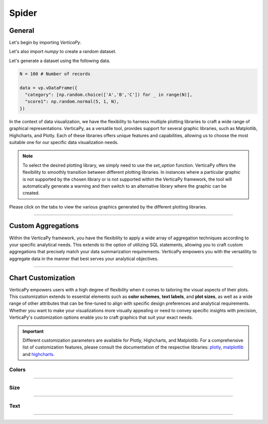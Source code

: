 .. _chart_gallery.spider:


======
Spider
======

.. Necessary Code Elements

.. ipython:: python
    :suppress:

    import verticapy as vp
    import numpy as np

    N = 100 # Number of records
        
    data = vp.vDataFrame({
      "category": [np.random.choice(['A','B','C']) for _ in range(N)],
      "score1": np.random.normal(5, 1, N),
      "score2": np.random.normal(8, 1.5, N),
    })


General
-------

Let's begin by importing `VerticaPy`.

.. ipython:: python

    import verticapy as vp

Let's also import `numpy` to create a random dataset.

.. ipython:: python

    import numpy as np

Let's generate a dataset using the following data.

.. code-block:: python
    
    N = 100 # Number of records
        
    data = vp.vDataFrame({
      "category": [np.random.choice(['A','B','C']) for _ in range(N)],
      "score1": np.random.normal(5, 1, N),
    })

In the context of data visualization, we have the flexibility to harness multiple plotting libraries to craft a wide range of graphical representations. VerticaPy, as a versatile tool, provides support for several graphic libraries, such as Matplotlib, Highcharts, and Plotly. Each of these libraries offers unique features and capabilities, allowing us to choose the most suitable one for our specific data visualization needs.

.. image:: ../../docs/source/_static/plotting_libs.png
   :width: 80%
   :align: center

.. note::
    
    To select the desired plotting library, we simply need to use the `set_option` function. VerticaPy offers the flexibility to smoothly transition between different plotting libraries. In instances where a particular graphic is not supported by the chosen library or is not supported within the VerticaPy framework, the tool will automatically generate a warning and then switch to an alternative library where the graphic can be created.

Please click on the tabs to view the various graphics generated by the different plotting libraries.

.. ipython:: python
    :suppress:

    import verticapy as vp

.. tab:: Plotly

    .. ipython:: python
        :suppress:

        vp.set_option("plotting_lib", "plotly")

    We can switch to using the `plotly` module.

    .. code-block:: python
        
        vp.set_option("plotting_lib", "plotly")

    In VerticaPy, you can create a single spider chart or multiple spider charts within the same graphic.
    
    .. tab:: Single

      .. code-block:: python
          
          data["score1"].spider()

      .. ipython:: python
          :suppress:
        
          fig = data["score1"].spider()
          fig.write_html("figures/plotting_plotly_spider_single.html")

      .. raw:: html
          :file: SPHINX_DIRECTORY/figures/plotting_plotly_spider_single.html

    .. tab:: Multi

      .. code-block:: python
          
          data["score1"].spider(by = "category")

      .. ipython:: python
          :suppress:

          fig = data["score1"].spider(by = "category")
          fig.write_html("figures/plotting_plotly_spider_multi.html")

      .. raw:: html
          :file: SPHINX_DIRECTORY/figures/plotting_plotly_spider_multi.html

.. tab:: Highcharts

    .. ipython:: python
        :suppress:

        vp.set_option("plotting_lib", "highcharts")

    We can switch to using the `highcharts` module.

    .. code-block:: python
        
        vp.set_option("plotting_lib", "highcharts")

    In VerticaPy, you can create a single spider chart or multiple spider charts within the same graphic.

    .. tab:: Single

      .. code-block:: python
          
          data["score1"].spider()

      .. ipython:: python
          :suppress:

          fig = data["score1"].spider()
          html_text = fig.htmlcontent.replace("test", "plotting_highcharts_spider_single")
          with open("figures/plotting_highcharts_spider_single.html", "w") as file:
            file.write(html_text)

      .. raw:: html
          :file: SPHINX_DIRECTORY/figures/plotting_highcharts_spider_single.html

    .. tab:: Multi

      .. code-block:: python
          
          data["score1"].spider(by = "category")

      .. ipython:: python
          :suppress:

          fig = data["score1"].spider(by = "category")
          html_text = fig.htmlcontent.replace("test", "plotting_highcharts_spider_multi_1")
          with open("figures/plotting_highcharts_spider_multi_1.html", "w") as file:
            file.write(html_text)

      .. raw:: html
          :file: SPHINX_DIRECTORY/figures/plotting_highcharts_spider_multi_1.html
            
.. tab:: Matplotlib

    .. ipython:: python
        :suppress:

        vp.set_option("plotting_lib", "matplotlib")

    We can switch to using the `matplotlib` module.

    .. code-block:: python
        
        vp.set_option("plotting_lib", "matplotlib")

    In VerticaPy, you can create a single spider chart or multiple spider charts within the same graphic.

    .. tab:: Single

      .. ipython:: python
        :okwarning:

          @savefig plotting_matplotlib_spider_single.png
          data["score1"].spider()

    .. tab:: Multi

      .. ipython:: python
        :okwarning:

          @savefig plotting_matplotlib_spider_multi.png
          data["score1"].spider(by = "category")

___________________

Custom Aggregations
-------------------

Within the VerticaPy framework, you have the flexibility to apply a wide array of aggregation techniques according to your specific analytical needs. This extends to the option of utilizing SQL statements, allowing you to craft custom aggregations that precisely match your data summarization requirements. VerticaPy empowers you with the versatility to aggregate data in the manner that best serves your analytical objectives.

.. tab:: Plotly

    .. ipython:: python
        :suppress:

        vp.set_option("plotting_lib","plotly")

    **General Options**

    .. code-block:: python
        
        data["score1"].spider(by = "category", method = "mean", of = "score2")

    .. ipython:: python
        :suppress:

        fig = data["score1"].spider(by = "category", method = "mean", of = "score2")
        fig.write_html("figures/plotting_plotly_spider_custom_agg_1.html")

    .. raw:: html
        :file: SPHINX_DIRECTORY/figures/plotting_plotly_spider_custom_agg_1.html

    .. note:: VerticaPy simplifies the usage of aggregations, such as percentiles. You only need to specify the percentile number without a decimal point to compute it. For instance, 50% for the median, 75% for the third quartile, and 99% for the last percentile.

    **Direct SQL statement**

    .. note:: You are free to utilize any SQL statement as long as it is compatible with the supported features of VerticaPy.

    .. code-block:: python
        
        data["score1"].spider(by = "category", method = "MIN(score2) AS min_score2")

    .. ipython:: python
        :suppress:

        fig = data["score1"].spider(by= "category", method = "MIN(score2) AS min_score2")
        fig.write_html("figures/plotting_plotly_spider_custom_agg_2.html")

    .. raw:: html
        :file: SPHINX_DIRECTORY/figures/plotting_plotly_spider_custom_agg_2.html

.. tab:: Highcharts

    .. ipython:: python
        :suppress:

        vp.set_option("plotting_lib", "highcharts")

    **General Options**

    .. code-block:: python
              
        data["score1"].spider(by = "category", method = "mean", of = "score2")

    .. ipython:: python
        :suppress:

        fig = data["score1"].spider(by = "category", method = "mean", of = "score2")
        html_text = fig.htmlcontent.replace("test", "plotting_highcharts_spider_custom_agg_1")
        with open("figures/plotting_highcharts_spider_custom_agg_1.html", "w") as file:
          file.write(html_text)

    .. raw:: html
        :file: SPHINX_DIRECTORY/figures/plotting_highcharts_spider_custom_agg_1.html

    .. note:: VerticaPy simplifies the usage of aggregations, such as percentiles. You only need to specify the percentile number without a decimal point to compute it. For instance, 50% for the median, 75% for the third quartile, and 99% for the last percentile.

    **Direct SQL statement**

    .. note:: You are free to utilize any SQL statement as long as it is compatible with the supported features of VerticaPy.

    .. code-block:: python
              
        data["score1"].spider(by = "category", method = "MIN(score2) AS min_score2")

    .. ipython:: python
        :suppress:

        fig = data["score1"].spider(by = "category", method = "MIN(score2) AS min_score2")
        html_text = fig.htmlcontent.replace("test", "plotting_highcharts_spider_custom_agg_2")
        with open("figures/plotting_highcharts_spider_custom_agg_2.html", "w") as file:
          file.write(html_text)

    .. raw:: html
        :file: SPHINX_DIRECTORY/figures/plotting_highcharts_spider_custom_agg_2.html

.. tab:: Matplolib

    .. ipython:: python
        :suppress:

        vp.set_option("plotting_lib", "matplotlib")

    **General Options**

    .. ipython:: python
        :okwarning:

        @savefig plotting_matplotlib_spider_custom_agg_1.png
        data["score1"].spider(by = "category", method = "mean", of = "score2")

    .. note:: VerticaPy simplifies the usage of aggregations, such as percentiles. You only need to specify the percentile number without a decimal point to compute it. For instance, 50% for the median, 75% for the third quartile, and 99% for the last percentile.

    **Direct SQL statement**

    .. note:: You are free to utilize any SQL statement as long as it is compatible with the supported features of VerticaPy.

    .. ipython:: python
        :okwarning:

        @savefig plotting_matplotlib_spider_custom_agg_2.png
        data["score1"].spider(by = "category", method = "MIN(score2) AS min_score2")

___________________


Chart Customization
-------------------

VerticaPy empowers users with a high degree of flexibility when it comes to tailoring the visual aspects of their plots. 
This customization extends to essential elements such as **color schemes**, **text labels**, and **plot sizes**, as well as a wide range of other attributes that can be fine-tuned to align with specific design preferences and analytical requirements. Whether you want to make your visualizations more visually appealing or need to convey specific insights with precision, VerticaPy's customization options enable you to craft graphics that suit your exact needs.

.. Important:: Different customization parameters are available for Plotly, Highcharts, and Matplotlib. 
    For a comprehensive list of customization features, please consult the documentation of the respective 
    libraries: `plotly <https://plotly.com/python-api-reference/>`_, `matplotlib <https://matplotlib.org/stable/api/matplotlib_configuration_api.html>`_ and `highcharts <https://api.highcharts.com/highcharts/>`_.

Colors
~~~~~~

.. tab:: Plotly

    .. ipython:: python
        :suppress:

        vp.set_option("plotting_lib", "plotly")

    **Custom colors for 1D**

    .. code-block:: python
        
        fig = data["score1"].spider()
        fig.update_traces(marker = dict(color = "red"))

    .. ipython:: python
        :suppress:
        :okwarning:

        fig = data["score1"].spider()
        fig.update_traces(marker = dict(color = "red"))
        fig.write_html("figures/plotting_plotly_spider_custom_color_1.html")

    .. raw:: html
        :file: SPHINX_DIRECTORY/figures/plotting_plotly_spider_custom_color_1.html

    **Custom colors mapping for categories**

    .. note:: You can leverage all the capabilities of the Plotly object, including functions like `update_trace`.

    .. code-block:: python
        
        fig = data["score1"].spider(by = "category")
        new_colors = ["red", "orange","green"]
        for trace_index, new_color in enumerate(new_colors):
            if trace_index < len(fig.data):
                fig.data[trace_index].marker.color = new_color

    .. ipython:: python
        :suppress:
        :okwarning:

        fig = data["score1"].spider(by = "category")
        new_colors = ["red", "orange","green"]
        for trace_index, new_color in enumerate(new_colors):
            if trace_index < len(fig.data):
                fig.data[trace_index].marker.color = new_color                                           
        fig.write_html("figures/plotting_plotly_spider_custom_color_2.html")

    .. raw:: html
        :file: SPHINX_DIRECTORY/figures/plotting_plotly_spider_custom_color_2.html

.. tab:: Highcharts

    .. ipython:: python
        :suppress:

        vp.set_option("plotting_lib", "highcharts")

    **Custom colors for 1D**

    .. code-block:: python
        
        data["score1"].spider(colors = ["green"])

    .. ipython:: python
        :suppress:

        fig = data["score1"].spider(colors = ["green"])
        html_text = fig.htmlcontent.replace("test", "plotting_highcharts_spider_custom_color_1")
        with open("figures/plotting_highcharts_spider_custom_color_1.html", "w") as file:
            file.write(html_text)

    .. raw:: html
        :file: SPHINX_DIRECTORY/figures/plotting_highcharts_spider_custom_color_1.html

    **Custom colors mapping for categories**

    .. code-block:: python
        
        data["score1"].spider(by = "category", colors = ["red", "orange", "green"])

    .. ipython:: python
        :suppress:

        fig = data["score1"].spider(by = "category", colors = ["red", "orange", "green"])
        html_text = fig.htmlcontent.replace("test", "plotting_highcharts_spider_custom_color_2")
        with open("figures/plotting_highcharts_spider_custom_color_2.html", "w") as file:
            file.write(html_text)

    .. raw:: html
        :file: SPHINX_DIRECTORY/figures/plotting_highcharts_spider_custom_color_2.html

.. tab:: Matplolib

    .. ipython:: python
        :suppress:

        vp.set_option("plotting_lib", "matplotlib")

    **Custom colors for 1D**

    .. ipython:: python
        :okwarning:

        @savefig plotting_matplotlib_spider_custom_color_1.png
        data["score1"].spider(color = ["red"])

    **Custom colors mapping for categories**

    .. ipython:: python
        :okwarning:

        @savefig plotting_matplotlib_spider_custom_color_2.png
        data["score1"].spider(by = "category", color = ["red", "orange", "green"])

____

Size
~~~~~

.. tab:: Plotly

    .. ipython:: python
        :suppress:

        vp.set_option("plotting_lib", "plotly")

    Custom Width and Height.

    .. code-block:: python
        
        data["score1"].spider(by = "category", width = 300, height = 300)

    .. ipython:: python
        :suppress:
        :okwarning:

        fig = data["score1"].spider(by = "category", width = 300, height = 300)
        fig.write_html("figures/plotting_plotly_spider_custom_size.html")

    .. raw:: html
        :file: SPHINX_DIRECTORY/figures/plotting_plotly_spider_custom_size.html

.. tab:: Highcharts

    .. ipython:: python
        :suppress:

        vp.set_option("plotting_lib", "highcharts")

    Custom Width and Height.

    .. code-block:: python
        
        data["score1"].spider(by = "category", width = 500, height = 200)

    .. ipython:: python
        :suppress:

        fig = data["score1"].spider(by = "category", width = 500, height = 200)
        html_text = fig.htmlcontent.replace("test", "plotting_highcharts_spider_custom_size")
        with open("figures/plotting_highcharts_spider_custom_size.html", "w") as file:
            file.write(html_text)

    .. raw:: html
        :file: SPHINX_DIRECTORY/figures/plotting_highcharts_spider_custom_size.html

.. .. tab:: Matplolib

..     .. ipython:: python
..         :suppress:

..         vp.set_option("plotting_lib", "matplotlib")

..     Custom Width and Height.

..     .. ipython:: python

..         @savefig plotting_matplotlib_spider_1D_custom_size.png
..         data["score1"].spider(by = "category", width = 6, height = 3)

____________


Text
~~~~

.. tab:: Plotly

    .. ipython:: python
        :suppress:

        vp.set_option("plotting_lib", "plotly")

    **Custom Title**

    .. code-block:: python
        
        data["score1"].spider().update_layout(title_text = "Custom Title")

    .. ipython:: python
        :suppress:
        :okwarning:

        fig = data["score1"].spider().update_layout(title_text = "Custom Title")
        fig.write_html("figures/plotting_plotly_spider_custom_main_title.html")

    .. raw:: html
        :file: SPHINX_DIRECTORY/figures/plotting_plotly_spider_custom_main_title.html

    **Custom Legend Title Text**

    .. code-block:: python
        
        data["score1"].spider(by = "category", legend_title_text = "Custom Legend")

    .. ipython:: python
        :suppress:
        :okwarning:

        fig = data["score1"].spider(by = "category", legend_title_text = "Custom Legend")
        fig.write_html("figures/plotting_plotly_spider_custom_title.html")

    .. raw:: html
        :file: SPHINX_DIRECTORY/figures/plotting_plotly_spider_custom_title.html


.. tab:: Highcharts

    .. ipython:: python
        :suppress:

        vp.set_option("plotting_lib", "highcharts")

    **Custom Title Text**

    .. code-block:: python
        
        data["score1"].spider(title = {"text": "Custom Title"})

    .. ipython:: python
        :suppress:

        fig = data["score1"].spider(title = {"text": "Custom Title"})
        html_text = fig.htmlcontent.replace("test", "plotting_highcharts_spider_custom_text_title")
        with open("figures/plotting_highcharts_spider_custom_text_title.html", "w") as file:
            file.write(html_text)

    .. raw:: html
        :file: SPHINX_DIRECTORY/figures/plotting_highcharts_spider_custom_text_title.html

    **Custom Axis Titles**

    .. code-block:: python
        
        data["score1"].spider(xAxis = {"title": {"text": "Custom X-Axis Title"}})

    .. ipython:: python
        :suppress:

        fig = data["score1"].spider(xAxis = {"title": {"text": "Custom X-Axis Title"}})
        html_text = fig.htmlcontent.replace("test","plotting_highcharts_spider_custom_text_xtitle")
        with open("figures/plotting_highcharts_spider_custom_text_xtitle.html", "w") as file:
            file.write(html_text)

    .. raw:: html
        :file: SPHINX_DIRECTORY/figures/plotting_highcharts_spider_custom_text_xtitle.html

.. tab:: Matplolib

    .. ipython:: python
        :suppress:

        vp.set_option("plotting_lib", "matplotlib")

    **Custom Title Text**

    .. ipython:: python
        :okwarning:

        @savefig plotting_matplotlib_spider_custom_title_label.png
        data["score1"].spider().set_title("Custom Title")

    **Custom Axis Titles**

    .. ipython:: python
        :okwarning:

        @savefig plotting_matplotlib_spider_custom_yaxis_label.png
        data["score1"].spider().set_ylabel("Custom Y Axis")

_____

